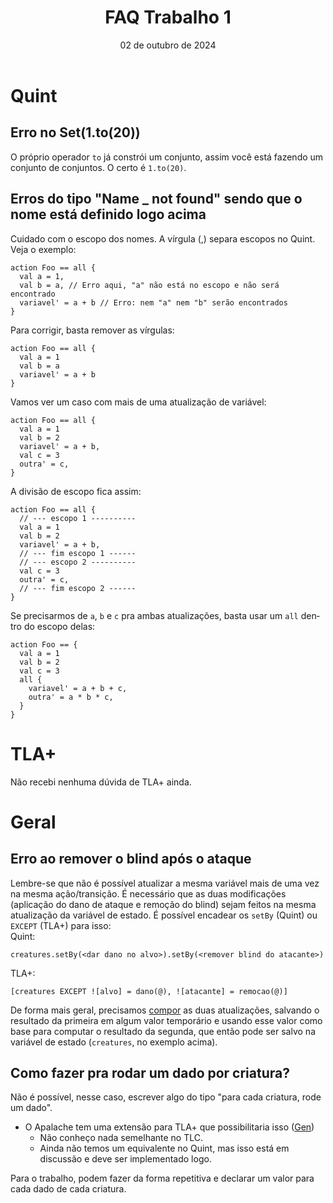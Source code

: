 :PROPERTIES:
:ID:       64460010-fda5-4609-9da9-41715e7a0a5a
:END:
#+title:     FAQ Trabalho 1
#+EMAIL:     gabrielamoreira05@gmail.com
#+DATE:      02 de outubro de 2024
#+LANGUAGE:  en
#+OPTIONS:   H:2 num:t toc:nil \n:t @:t ::t |:t ^:t -:t f:t *:t <:t
#+OPTIONS:   TeX:t LaTeX:t skip:nil d:nil todo:nil pri:nil tags:not-in-toc
#+bibliography: references.bib
#+cite_export: csl ~/MEGA/csl/associacao-brasileira-de-normas-tecnicas.csl
#+TOC: headlines 3

* Quint
** Erro no Set(1.to(20))

O próprio operador =to= já constrói um conjunto, assim você está fazendo um conjunto de conjuntos. O certo é =1.to(20)=.

** Erros do tipo "Name _ not found" sendo que o nome está definido logo acima

Cuidado com o escopo dos nomes. A vírgula (,) separa escopos no Quint. Veja o exemplo:
#+begin_src quint
action Foo == all {
  val a = 1,
  val b = a, // Erro aqui, "a" não está no escopo e não será encontrado
  variavel' = a + b // Erro: nem "a" nem "b" serão encontrados
}
#+end_src

Para corrigir, basta remover as vírgulas:
#+begin_src quint
action Foo == all {
  val a = 1
  val b = a
  variavel' = a + b
}
#+end_src

Vamos ver um caso com mais de uma atualização de variável:
#+begin_src quint
action Foo == all {
  val a = 1
  val b = 2
  variavel' = a + b,
  val c = 3
  outra' = c,
}
#+end_src

A divisão de escopo fica assim:
#+begin_src quint
action Foo == all {
  // --- escopo 1 ----------
  val a = 1
  val b = 2
  variavel' = a + b,
  // --- fim escopo 1 ------
  // --- escopo 2 ----------
  val c = 3
  outra' = c,
  // --- fim escopo 2 ------
}
#+end_src

Se precisarmos de =a=, =b= e =c= pra ambas atualizações, basta usar um =all= dentro do escopo delas:
#+begin_src quint
action Foo == {
  val a = 1
  val b = 2
  val c = 3
  all {
    variavel' = a + b + c,
    outra' = a * b * c,
  }
}
#+end_src

* TLA+
Não recebi nenhuma dúvida de TLA+ ainda.

* Geral
** Erro ao remover o blind após o ataque

Lembre-se que não é possível atualizar a mesma variável mais de uma vez na mesma ação/transição. É necessário que as duas modificações (aplicação do dano de ataque e remoção do blind) sejam feitos na mesma atualização da variável de estado. É possível encadear os =setBy= (Quint) ou =EXCEPT= (TLA+) para isso:
Quint:
#+begin_src quint
creatures.setBy(<dar dano no alvo>).setBy(<remover blind do atacante>)
#+end_src

TLA+:
#+begin_src tla
[creatures EXCEPT ![alvo] = dano(@), ![atacante] = remocao(@)]
#+end_src

De forma mais geral, precisamos [[https://bugarela.com/mfo/20240424144115-mfo_dicas_trabalho_1.html#composi-o-2][compor]] as duas atualizações, salvando o resultado da primeira em algum valor temporário e usando esse valor como base para computar o resultado da segunda, que então pode ser salvo na variável de estado (=creatures=, no exemplo acima).

** Como fazer pra rodar um dado por criatura?
Não é possível, nesse caso, escrever algo do tipo "para cada criatura, rode um dado".
- O Apalache tem uma extensão para TLA+ que possibilitaria isso ([[https://apalache-mc.org/docs/lang/apalache-operators.html?highlight=generator#value-generators][Gen]])
  - Não conheço nada semelhante no TLC.
  - Ainda não temos um equivalente no Quint, mas isso está em discussão e deve ser implementado logo.
Para o trabalho, podem fazer da forma repetitiva e declarar um valor para cada dado de cada criatura.
